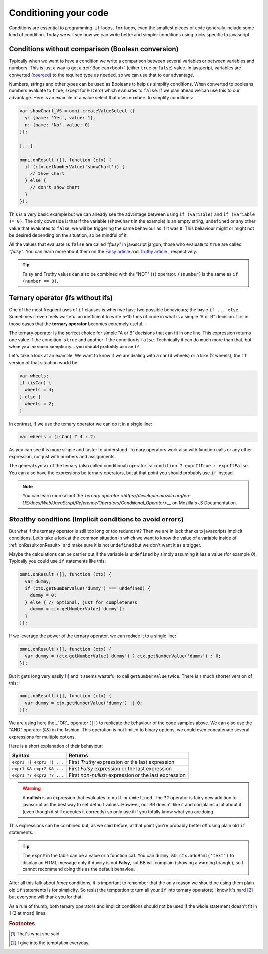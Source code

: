 .. _betterConditions:
Conditioning your code
======================

Conditions are essential to programming. ``if`` loops, ``for`` loops, even the smallest pieces of code generally include some kind of condition. Today we will see how we can write better and simpler conditions using tricks specific to javascript. 

Conditions without comparison (Boolean conversion)
---------------------------------------------------

Typically when we want to have a condition we write a comparison between several variables or between variables and numbers. This is just a way to get a :ref:`Boolean<bool>` (either ``true`` or ``false``) value. In javascript, variables are converted (`coerced <https://developer.mozilla.org/en-US/docs/Glossary/Type_Conversion>`__) to the required type as needed, so we can use that to our advantage.

Numbers, strings and other types can be used as Booleans to help us simplify conditions. When converted to booleans, numbers evaluate to ``true``, except for ``0`` (zero) which evaluates to ``false``. If we plan ahead we can use this to our advantage. Here is an example of a value select that uses numbers to simplify conditions:

.. code-block:: javascript

  var showChart_VS = omni.createValueSelect ({
    y: {name: 'Yes', value: 1},
    n: {name: 'No', value: 0}
  });
  
  [...]

  omni.onResult ([], function (ctx) {
    if (ctx.getNumberValue('showChart')) {
      // Show chart
    } else {
      // don't show chart
    }
  });

This is a very basic example but we can already see the advantage between using ``if (variable)`` and ``if (variable != 0)``. The only downside is that if the variable (``showChart`` in the example) is an empty string, ``undefined`` or any other value that evaluates to ``false``, we will be triggering the same behaviour as if it was ``0``. This behaviour might or might not be desired depending on the situation, so be mindful of it.

All the values that evaluate as ``false`` are called *"falsy"* in javascript jargon; those who evaluate to ``true`` are called *"falsy"*. You can learn more about them on the `Falsy article <https://developer.mozilla.org/en-US/docs/Glossary/Falsy>`__ and `Truthy article <https://developer.mozilla.org/en-US/docs/Glossary/Truthy>`__ , respectively.

.. tip::
  Falsy and Truthy values can also be combined with the "NOT" (``!``) operator. ``(!number)`` is the same as ``if (number == 0)``.


Ternary operator (ifs without ifs)
----------------------------------

One of the most frequent uses of ``if`` clauses is when we have two possible behaviours; the basic ``if ... else``. Sometimes it even feels wasteful an inefficient to write 5-10 lines of code in what is a simple "A or B" decision. It is in those cases that the **ternary operator** becomes extremely useful.

The ternary operator is the perfect choice for simple "A or B" decisions that can fit in one line. This expression returns one value if the condition is ``true`` and another if the condition is ``false``. Technically it can do much more than that, but when you increase complexity... you should probably use an ``if``.

Let's take a look at an example. We want to know if we are dealing with a car (4 wheels) or a bike (2 wheels), the ``if`` version of that situation would be:

.. code-block:: javascript

  var wheels;
  if (isCar) {
    wheels = 4;
  } else {
    wheels = 2;
  }

In contrast, if we use the ternary operator we can do it in a single line:

.. code-block:: javscript

  var wheels = (isCar) ? 4 : 2;

As you can see it is more simple and faster to understand. Ternary operators work also with function calls or any other expression, not just with numbers and assignments.

The general syntax of the ternary (also called conditional) operator is: ``condition ? exprIfTrue : exprIfFalse``. You can also have the expressions be ternary operators, but at that point you should probably use ``if`` instead.

.. note::
  You can learn more about the `Ternary operator <https://developer.mozilla.org/en-US/docs/Web/JavaScript/Reference/Operators/Conditional_Operator>__` on Mozilla's JS Documentation.

Stealthy conditions (Implicit conditions to avoid errors)
---------------------------------------------------------

But what if the ternary operator is still too long or too redundant? Then we are in luck thanks to javascripts implicit conditions. Let's take a look at the common situation in which we want to know the value of a variable inside of :ref:`onResult<onResult>` and make sure it is not ``undefined`` but we don't want it as a trigger.

Maybe the calculations can be carrier out if the variable is ``undefined`` by simply assuming it has a value (for example `0`). Typically you could use ``if`` statements like this:

.. code-block:: javascript

  omni.onResult ([], function (ctx) {
    var dummy;
    if (ctx.getNumberValue('dummy') === undefined) {
      dummy = 0;
    } else { // optional, just for completeness
      dummy = ctx.getNumberValue('dummy');
    }
  });

If we leverage the power of the ternary operator, we can reduce it to a single line:

.. code-block:: javascript
  
  omni.onResult ([], function (ctx) {
    var dummy = (ctx.getNumberValue('dummy') ? ctx.getNumberValue('dummy') : 0;
  });

But it gets long very easily [#f1]_ and it seems wasteful to call ``getNumberValue`` twice. There is a much shorter version of this:

.. code-block:: javascript
  
  omni.onResult ([], function (ctx) {
    var dummy = ctx.getNumberValue('dummy') || 0;
  });

We are using here the _"OR"_ operator (``||``) to replicate the behaviour of the code samples above. We can also use the "AND" operator (``&&``) in the fashion. This operation is not limited to binary options, we could even concatenate several expressions for multiple options.

Here is a short explanation of their behaviour:

+---------------------------+--------------------------------------------------------+
| Syntax                    | Returns                                                | 
+===========================+========================================================+
| ``expr1 || expr2 || ...`` | First *Truthy* expression or the last expression       |
+---------------------------+--------------------------------------------------------+
| ``expr1 && expr2 && ...`` | First *Falsy* expression or the last expression        |
+---------------------------+--------------------------------------------------------+
| ``expr1 ?? expr2 ?? ...`` | First *non-nullish* expression or the last expression  |
+---------------------------+--------------------------------------------------------+

.. warning::
  A **nullish** is an expression that evaluates to ``null`` or ``undefined``. The ``??`` operator is fairly new addition to javascript as the best way to set default values. However, our BB doesn't like it and complains a lot about it (even though it still executes it correctly) so only use it if you totally know what you are doing.


This expressions can be combined but, as we said before, at that point you're probably better off using plain old ``if`` statements.

.. tip::
  The ``expr#`` in the table can be a value or a function call. You can ``dummy && ctx.addHtml('text')`` to display an HTML message only if ``dummy`` is not **Falsy**, but BB will complain (showing a warning triangle), so I cannot recommend doing this as the default behaviour.

After all this talk about *fancy* conditions, it is important to remember that the only reason we should be using them plain old ``if`` statements is for simplicity. So resist the temptation to turn all your ``if`` into ternary operators; I know it's hard [#f2]_ but everyone will thank you for that. 

As a rule of thumb, both ternary operators and implicit conditions should not be used if the whole statement doesn't fit in 1 (2 at most) lines.

.. rubric:: Footnotes

.. [#f1] That's what she said.
.. [#f2] I give into the temptation everyday.



